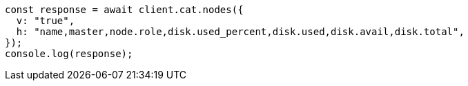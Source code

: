 // This file is autogenerated, DO NOT EDIT
// Use `node scripts/generate-docs-examples.js` to generate the docs examples

[source, js]
----
const response = await client.cat.nodes({
  v: "true",
  h: "name,master,node.role,disk.used_percent,disk.used,disk.avail,disk.total",
});
console.log(response);
----
